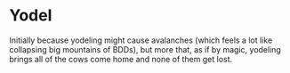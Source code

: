 * Yodel

Initially because yodeling might cause avalanches (which feels a lot like
collapsing big mountains of BDDs), but more that, as if by magic, yodeling
brings all of the cows come home and none of them get lost.
